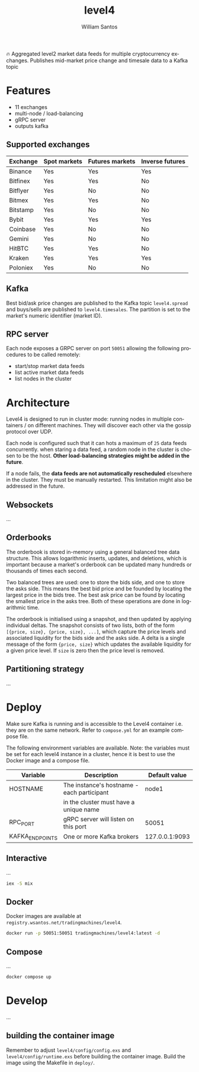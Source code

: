 #+TITLE:  level4
#+AUTHOR: William Santos
#+EMAIL:  w@wsantos.net

#+LANGUAGE: en
#+STARTUP:  showall
#+OPTIONS:  toc:2

🔥 Aggregated level2 market data feeds for multiple cryptocurrency
exchanges. Publishes mid-market price change and timesale data to a
Kafka topic

* Features
- 11 exchanges
- multi-node / load-balancing
- gRPC server
- outputs kafka

** Supported exchanges
| Exchange | Spot markets | Futures markets | Inverse futures |
|----------+--------------+-----------------+-----------------|
| Binance  | Yes          | Yes             | Yes             |
|----------+--------------+-----------------+-----------------|
| Bitfinex | Yes          | Yes             | No              |
|----------+--------------+-----------------+-----------------|
| Bitflyer | Yes          | No              | No              |
|----------+--------------+-----------------+-----------------|
| Bitmex   | Yes          | Yes             | No              |
|----------+--------------+-----------------+-----------------|
| Bitstamp | Yes          | No              | No              |
|----------+--------------+-----------------+-----------------|
| Bybit    | Yes          | Yes             | Yes             |
|----------+--------------+-----------------+-----------------|
| Coinbase | Yes          | No              | No              |
|----------+--------------+-----------------+-----------------|
| Gemini   | Yes          | No              | No              |
|----------+--------------+-----------------+-----------------|
| HitBTC   | Yes          | Yes             | No              |
|----------+--------------+-----------------+-----------------|
| Kraken   | Yes          | Yes             | Yes             |
|----------+--------------+-----------------+-----------------|
| Poloniex | Yes          | No              | No              |
|----------+--------------+-----------------+-----------------|

** Kafka
Best bid/ask price changes are published to the Kafka topic
=level4.spread= and buys/sells are published to
=level4.timesales=. The partition is set to the market's numeric
identifier (market ID).

** RPC server
Each node exposes a GRPC server on port =50051= allowing the following
procedures to be called remotely:

- start/stop market data feeds
- list active market data feeds
- list nodes in the cluster

* Architecture
Level4 is designed to run in cluster mode: running nodes in multiple
containers / on different machines. They will discover each other via
the gossip protocol over UDP.

Each node is configured such that it can hots a maximum of =25= data
feeds concurrently. when staring a data feed, a random node in the
cluster is chosen to be the host. *Other load-balancing strategies
might be added in the future*.

If a node fails, the *data feeds are not automatically rescheduled*
elsewhere in the cluster. They must be manually restarted. This
limitation might also be addressed in the future.

** Websockets
...

** Orderbooks
The orderbook is stored in-memory using a general balanced tree data
structure. This allows logarithmic inserts, updates, and deletions,
which is important because a market's orderbook can be updated many
hundreds or thousands of times each second.

Two balanced trees are used: one to store the bids side, and one to
store the asks side. This means the best bid price and be founded by
locating the largest price in the bids tree. The best ask price can
be found by locating the smallest price in the asks tree. Both of
these operations are done in logarithmic time.

The orderbook is initialised using a snapshot, and then updated by
applying individual deltas. The snapshot consists of two lists, both
of the form =[{price, size}, {price, size}, ...]=, which capture the
price levels and associated liquidity for the bids side and the asks
side. A delta is a single message of the form ={price, size}= which
updates the available liquidity for a given price level. If =size= is
zero then the price level is removed.

** Partitioning strategy
...

* Deploy
Make sure Kafka is running and is accessible to the Level4 container
i.e. they are on the same network. Refer to =compose.yml= for an
example compose file.

The following environment variables are available. Note: the variables
must be set for each level4 instance in a cluster, hence it is best to
use the Docker image and a compose file.

| Variable        | Description                                |  Default value |
|-----------------+--------------------------------------------+----------------|
| HOSTNAME        | The instance's hostname - each participant |          node1 |
|                 | in the cluster must have a unique name     |                |
|-----------------+--------------------------------------------+----------------|
| RPC_PORT        | gRPC server will listen on this port       |          50051 |
|-----------------+--------------------------------------------+----------------|
| KAFKA_ENDPOINTS | One or more Kafka brokers                  | 127.0.0.1:9093 |
|-----------------+--------------------------------------------+----------------|

** Interactive
...

#+BEGIN_SRC bash
  iex -S mix
#+END_SRC

** Docker
Docker images are available at
=registry.wsantos.net/tradingmachines/level4=.

#+BEGIN_SRC bash
  docker run -p 50051:50051 tradingmachines/level4:latest -d
#+END_SRC

** Compose
...

#+BEGIN_SRC bash
  docker compose up
#+END_SRC

* Develop
...

** building the container image
Remember to adjust =level4/config/config.exs= and
=level4/config/runtime.exs= before building the container image. Build
the image using the Makefile in =deploy/=.
